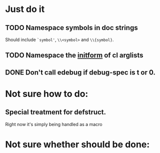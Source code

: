 * Just do it
** TODO Namespace symbols in doc strings 
   Should include =`symbol'=, =\\<symbol>= and =\\{symbol}=.
** TODO Namespace the [[https://www.gnu.org/software/emacs/manual/html_node/cl/Argument-Lists.html][initform]] of cl arglists
** DONE Don't call edebug if debug-spec is t or 0.
   CLOSED: [2014-07-17 Thu 19:14]
* Not sure how to do:
** Special treatment for defstruct.
Right now it's simply being handled as a macro
* Not sure whether should be done:
